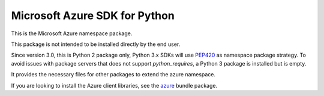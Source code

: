 Microsoft Azure SDK for Python
==============================

This is the Microsoft Azure namespace package.

This package is not intended to be installed directly by the end user.

Since version 3.0, this is Python 2 package only, Python 3.x SDKs will use `PEP420 <https://www.python.org/dev/peps/pep-0420/>`__ as namespace package strategy.
To avoid issues with package servers that does not support `python_requires`, a Python 3 package is installed but is empty.

It provides the necessary files for other packages to extend the azure namespace.

If you are looking to install the Azure client libraries, see the
`azure <https://pypi.python.org/pypi/azure>`__ bundle package.
